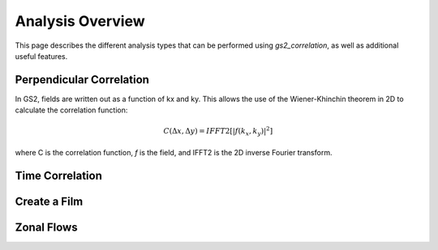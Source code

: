 Analysis Overview
=================

This page describes the different analysis types that can be performed using
`gs2_correlation`, as well as additional useful features.

Perpendicular Correlation
-------------------------

In GS2, fields are written out as a function of kx and ky. This allows the use
of the Wiener-Khinchin theorem in 2D to calculate the correlation function:

.. math:: C(\Delta x, \Delta y) = IFFT2[|f(k_x, k_y)|^2]

where C is the correlation function, *f* is the field, and IFFT2 is the 2D 
inverse Fourier transform.

Time Correlation
----------------

Create a Film
-------------

Zonal Flows
-----------


